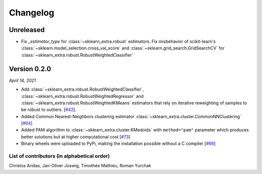 Changelog
=========

Unreleased
----------

- Fix `_estimator_type` for :class:`~sklearn_extra.robust` estimators. Fix
  misbehavior of scikit-learn's :class:`~sklearn.model_selection.cross_val_score` and
  :class:`~sklearn.grid_search.GridSearchCV` for :class:`~sklearn_extra.robust.RobustWeightedClassifier`

Version 0.2.0
-------------
*April 14, 2021*

- Add :class:`~sklearn_extra.robust.RobustWeightedClassifier`,
  :class:`~sklearn_extra.robust.RobustWeightedRegressor` and
  :class:`~sklearn_extra.robust.RobustWeightedKMeans` estimators that rely on
  iterative reweighting of samples to be robust to
  outliers. [`#42 <https://github.com/scikit-learn-contrib/scikit-learn-extra/pull/42>`_].
- Added Common Nearest-Neighbors clustering estimator
  :class:`~sklearn_extra.cluster.CommonNNClustering`
  [`#64 <https://github.com/scikit-learn-contrib/scikit-learn-extra/pull/64>`_]
- Added PAM algorithm to :class:`~sklearn_extra.cluster.KMedoids` with ``method="pam"`` parameter
  which produces better solutions but at higher computational cost
  [`#73 <https://github.com/scikit-learn-contrib/scikit-learn-extra/pull/73>`_]
- Binary wheels were uploaded to PyPi, making the installation possible without a C compiler
  [`#66 <https://github.com/scikit-learn-contrib/scikit-learn-extra/pull/66>`_]

List of contributors (in alphabetical order)
^^^^^^^^^^^^^^^^^^^^^^^^^^^^^^^^^^^^^^^^^^^^

Christos Aridas, Jan-Oliver Joswig, Timothée Mathieu, Roman Yurchak
